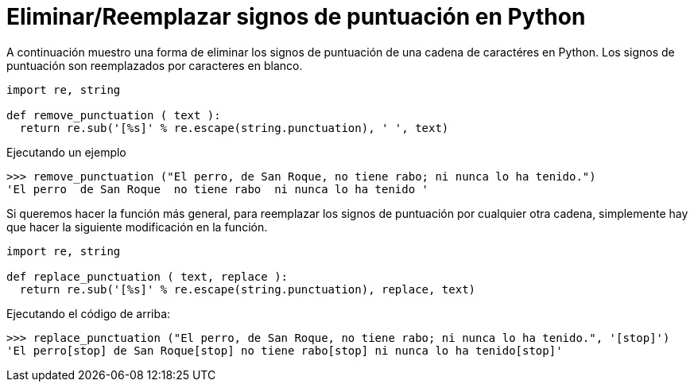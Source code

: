 = Eliminar/Reemplazar signos de puntuación en Python
:date: 2012/10/23 15:00:00
:keywords: Python, Tips and Tricks
:description: Un pequeño ejemplo de cómo eliminar signos de puntuación de una cadena de caractéres en Python
:lang: es

A continuación muestro una forma de eliminar los signos de puntuación de una cadena de caractéres en Python. Los signos de puntuación son reemplazados por caracteres en blanco.

[source,python]
----
import re, string

def remove_punctuation ( text ):
  return re.sub('[%s]' % re.escape(string.punctuation), ' ', text)
----

.Ejecutando un ejemplo
[source,bash]
----
>>> remove_punctuation ("El perro, de San Roque, no tiene rabo; ni nunca lo ha tenido.")
'El perro  de San Roque  no tiene rabo  ni nunca lo ha tenido '
----

Si queremos hacer la función más general, para reemplazar los signos de puntuación por cualquier otra cadena, simplemente hay que hacer la siguiente modificación en la función.

[source,python]
----
import re, string

def replace_punctuation ( text, replace ):
  return re.sub('[%s]' % re.escape(string.punctuation), replace, text)
----

.Ejecutando el código de arriba:
[source,bash]
----
>>> replace_punctuation ("El perro, de San Roque, no tiene rabo; ni nunca lo ha tenido.", '[stop]')
'El perro[stop] de San Roque[stop] no tiene rabo[stop] ni nunca lo ha tenido[stop]'
----
